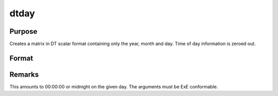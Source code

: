 
dtday
==============================================

Purpose
----------------

Creates a matrix in DT scalar format containing only the year, month and day. Time of day information is zeroed out.

Format
----------------
.. function:: dtday(year, month, day)

    :param year: 
    :type year: NxK matrix of years

    :param month: 1-12.
    :type month: NxK matrix of months

    :param day: 1-31.
    :type day: NxK matrix of days

    :returns: dt (*TODO*), NxK matrix of DT scalar format dates.



Remarks
-------

This amounts to 00:00:00 or midnight on the given day. The arguments
must be ExE conformable.

